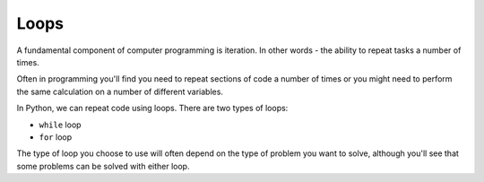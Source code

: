 .. role:: python(code)
   :language: python

Loops
========================

A fundamental component of computer programming is iteration. In other words - the ability to repeat tasks a number of times.

Often in programming you'll find you need to repeat sections of code a number of times or you might need to perform the same calculation on a number of different variables. 

In Python, we can repeat code using loops. There are two types of loops:

* ``while`` loop 

* ``for`` loop


The type of loop you choose to use will often depend on the type of problem you want to solve, although you'll see that some problems can be solved with either loop.